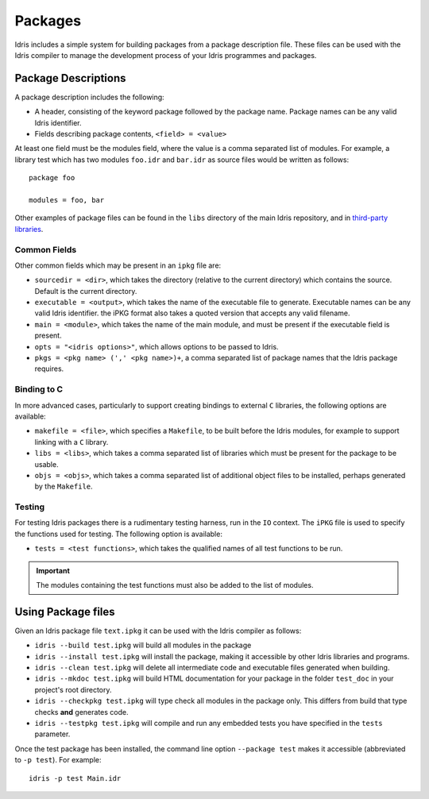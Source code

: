 .. _ref-sect-packages:

********
Packages
********

Idris includes a simple system for building packages from a
package description file. These files can be used with the Idris
compiler to manage the development process of your Idris
programmes and packages.

Package Descriptions
====================

A package description includes the following:

+ A header, consisting of the keyword package followed by the package
  name. Package names can be any valid Idris identifier.
+ Fields describing package contents, ``<field> = <value>``

At least one field must be the modules field, where the value is a
comma separated list of modules.  For example, a library test which
has two modules ``foo.idr`` and ``bar.idr`` as source files would be
written as follows::

    package foo

    modules = foo, bar

Other examples of package files can be found in the ``libs`` directory
of the main Idris repository, and in `third-party libraries <https://github.com/idris-lang/Idris-dev/wiki/Libraries>`_.

Common Fields
-------------

Other common fields which may be present in an ``ipkg`` file are:

+ ``sourcedir = <dir>``, which takes the directory (relative to the
  current directory) which contains the source. Default is the current
  directory.

+ ``executable = <output>``, which takes the name of the executable
  file to generate. Executable names can be any valid Idris
  identifier. the iPKG format also takes a quoted version that accepts
  any valid filename.

+ ``main = <module>``, which takes the name of the main module, and
  must be present if the executable field is present.

+ ``opts = "<idris options>"``, which allows options to be passed to
  Idris.

+ ``pkgs = <pkg name> (',' <pkg name>)+``, a comma separated list of
  package names that the Idris package requires.

Binding to C
------------

In more advanced cases, particularly to support creating bindings to
external ``C`` libraries, the following options are available:

+ ``makefile = <file>``, which specifies a ``Makefile``, to be built
  before the Idris modules, for example to support linking with a
  ``C`` library.

+ ``libs = <libs>``, which takes a comma separated list of libraries
  which must be present for the package to be usable.

+ ``objs = <objs>``, which takes a comma separated list of additional
  object files to be installed, perhaps generated by the ``Makefile``.

Testing
--------

For testing Idris packages there is a rudimentary testing harness, run in the ``IO`` context.
The ``iPKG`` file is used to specify the functions used for testing.
The following option is available:

+ ``tests = <test functions>``, which takes the qualified names of all test functions to be run.

.. IMPORTANT::
  The modules containing the test functions must also be added to the list of modules.

Using Package files
===================

Given an Idris package file ``text.ipkg`` it can be used with the Idris compiler as follows:

+ ``idris --build test.ipkg`` will build all modules in the package

+ ``idris --install test.ipkg`` will install the package, making it
  accessible by other Idris libraries and programs.

+ ``idris --clean test.ipkg`` will delete all intermediate code and
  executable files generated when building.

+ ``idris --mkdoc test.ipkg`` will build HTML documentation for your package in the folder ``test_doc`` in your project's root directory.

+ ``idris --checkpkg test.ipkg`` will type check all modules in the package only. This differs from build that type checks **and** generates code.

+ ``idris --testpkg test.ipkg`` will compile and run any embedded tests you have specified in the ``tests`` parameter.

Once the test package has been installed, the command line option
``--package test`` makes it accessible (abbreviated to ``-p test``).
For example::

    idris -p test Main.idr

